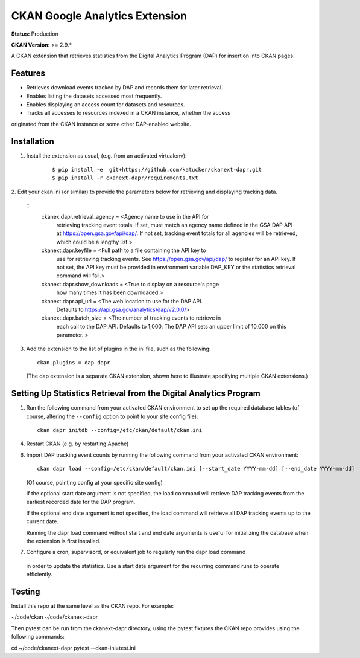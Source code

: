 CKAN Google Analytics Extension
===============================

**Status:** Production

**CKAN Version:** >= 2.9.*

A CKAN extension that retrieves statistics from the Digital Analytics Program (DAP) 
for insertion into CKAN pages.

Features
--------

* Retrieves download events tracked by DAP and records them for later retrieval.

* Enables listing the datasets accessed most frequently.

* Enables displaying an access count for datasets and resources.

* Tracks all accesses to resources indexed in a CKAN instance, whether the access
originated from the CKAN instance or some other DAP-enabled website.

Installation
------------

1. Install the extension as usual, (e.g. from an activated virtualenv):

    ::

    $ pip install -e  git+https://github.com/katucker/ckanext-dapr.git
    $ pip install -r ckanext-dapr/requirements.txt

2. Edit your ckan.ini (or similar) to provide the parameters below for 
retrieving and displaying tracking data.

    ::
        ckanex.dapr.retrieval_agency = <Agency name to use in the API for
            retrieving tracking event totals. If set, must match an agency
            name defined in the GSA DAP API at https://open.gsa.gov/api/dap/.
            If not set, tracking event totals for all agencies will be 
            retrieved, which could be a lengthy list.>
        ckanext.dapr.keyfile = <Full path to a file containing the API key to
            use for retrieving tracking events. 
            See https://open.gsa.gov/api/dap/ to register for an API key.
            If not set, the API key must be provided in environment variable
            DAP_KEY or the statistics retrieval command will fail.>
        ckanext.dapr.show_downloads = <True to display on a resource's page
            how many times it has been downloaded.>
        ckanext.dapr.api_url = <The web location to use for the DAP API. 
            Defaults to https://api.gsa.gov/analytics/dap/v2.0.0/>
        ckanext.dapr.batch_size = <The number of tracking events to retrieve in
            each call to the DAP API. Defaults to 1,000. The DAP API sets an upper
            limit of 10,000 on this parameter. >

3. Add the extension to the list of plugins in the ini file,
   such as the following:

   ::

      ckan.plugins = dap dapr

   (The dap extension is a separate CKAN extension, shown here
   to illustrate specifying multiple CKAN extensions.)


Setting Up Statistics Retrieval from the Digital Analytics Program
-----------------------------------------------------

1. Run the following command from your activated CKAN environment to
   set up the required database tables (of course, altering the
   ``--config`` option to point to your site config file)::

       ckan dapr initdb --config=/etc/ckan/default/ckan.ini

4. Restart CKAN (e.g. by restarting Apache)

6. Import DAP tracking event counts by running the following command from
   your activated CKAN environment::

       ckan dapr load --config=/etc/ckan/default/ckan.ini [--start_date YYYY-mm-dd] [--end_date YYYY-mm-dd]

   (Of course, pointing config at your specific site config)

   If the optional start date argument is not specified, the load command will retrieve DAP
   tracking events from the earliest recorded date for the DAP program.

   If the optional end date argument is not specified, the load command will retrieve all DAP
   tracking events up to the current date.

   Running the dapr load command without start and end date arguments is useful for initializing
   the database when the extension is first installed.

7. Configure a cron, supervisord, or equivalent job to regularly run the dapr load command
 in order to update the statistics. Use a start date argument for the recurring command runs to
 operate efficiently.

Testing
------------

Install this repo at the same level as the CKAN repo. For example:

~/code/ckan
~/code/ckanext-dapr

Then pytest can be run from the ckanext-dapr directory, using the pytest
fixtures the CKAN repo provides using the following commands:

cd ~/code/ckanext-dapr
pytest --ckan-ini=test.ini
